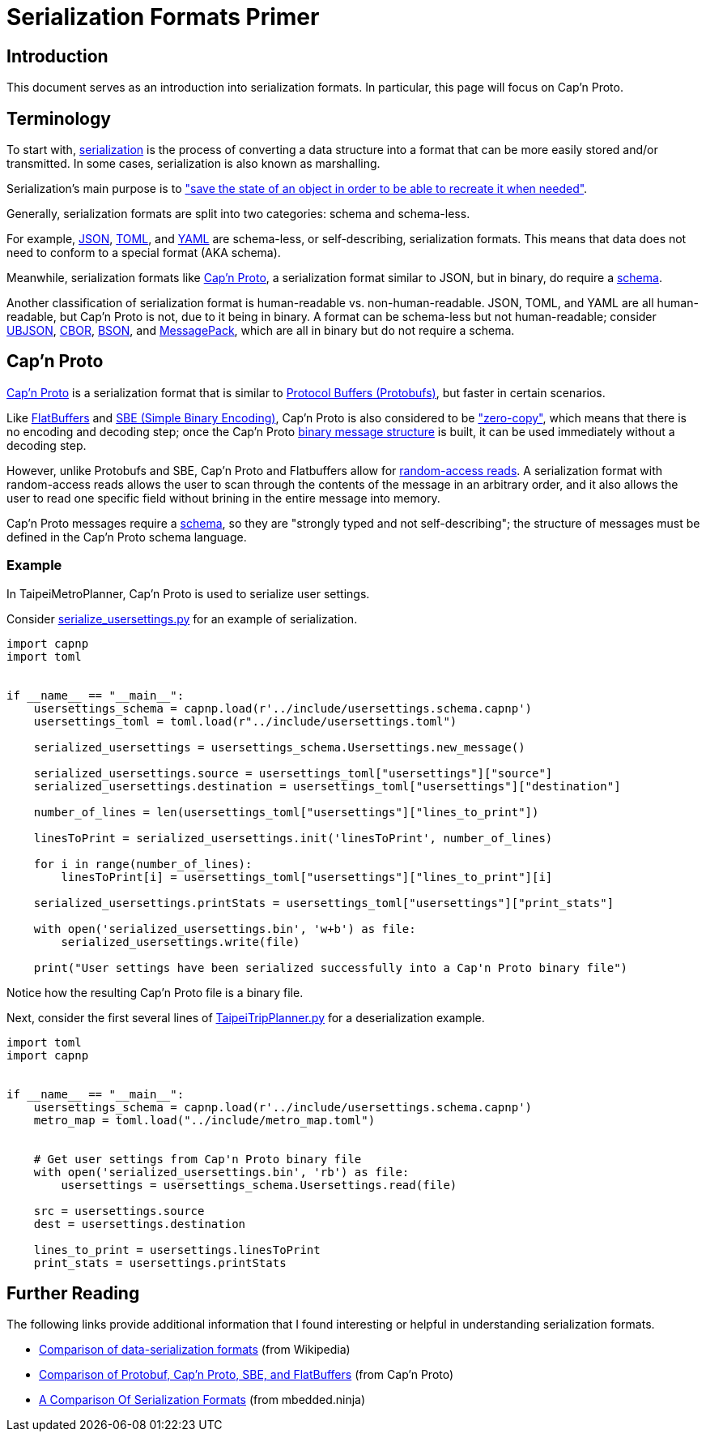 = Serialization Formats Primer


== Introduction
This document serves as an introduction into serialization formats. In particular, this page will
focus on Cap'n Proto.


== Terminology
To start with, https://en.wikipedia.org/wiki/Serialization[serialization] is the process of
converting a data structure into a format that can be more easily stored and/or transmitted. In
some cases, serialization is also known as marshalling.

Serialization's main purpose is to https://docs.microsoft.com/en-us/dotnet/csharp/programming-guide/concepts/serialization/[
"save the state of an object in order to be able to recreate it
when needed"].

Generally, serialization formats are split into two categories: schema and schema-less.

For example, https://www.json.org/json-en.html[JSON], https://toml.io/en/[TOML], and
https://yaml.org/[YAML] are schema-less, or self-describing, serialization formats. This means that
data does not need to conform to a special format (AKA schema).

Meanwhile, serialization formats like https://capnproto.org/[Cap'n Proto], a serialization format
similar to JSON, but in binary, do require a https://capnproto.org/language.html[schema].

Another classification of serialization format is human-readable vs. non-human-readable. JSON,
TOML, and YAML are all human-readable, but Cap'n Proto is not, due to it being in binary. A format
can be schema-less but not human-readable; consider https://ubjson.org/[UBJSON],
https://cbor.io/[CBOR], https://bsonspec.org/[BSON], and https://msgpack.org/[MessagePack], which
are all in binary but do not require a schema.


== Cap'n Proto
https://capnproto.org/[Cap'n Proto] is a serialization format that is similar to
https://developers.google.com/protocol-buffers/[Protocol Buffers (Protobufs)], but faster in certain scenarios.

Like https://google.github.io/flatbuffers/[FlatBuffers] and
https://www.fixtrading.org/standards/sbe/[SBE (Simple Binary Encoding)], Cap'n
Proto is also considered to be https://capnproto.org/news/2014-06-17-capnproto-flatbuffers-sbe.html["zero-copy"],
which means that there is no encoding and decoding step; once the Cap'n Proto
https://capnproto.org/[binary message structure] is built, it can be used immediately without a decoding step.

However, unlike Protobufs and SBE, Cap'n Proto and Flatbuffers allow for
https://capnproto.org/news/2014-06-17-capnproto-flatbuffers-sbe.html[random-access reads]. A
serialization format with random-access reads allows the user to scan through the contents of the
message in an arbitrary order, and it also allows the user to read one specific field without
brining in the entire message into memory.

Cap'n Proto messages require a https://capnproto.org/language.html[schema], so they are "strongly
typed and not self-describing"; the structure of messages must be defined in the Cap'n Proto
schema language.

=== Example
In TaipeiMetroPlanner, Cap'n Proto is used to serialize user settings.

Consider link:../src/serialize_usersettings.py[serialize_usersettings.py] for an example of
serialization.

[source, python]
----
import capnp
import toml


if __name__ == "__main__":
    usersettings_schema = capnp.load(r'../include/usersettings.schema.capnp')
    usersettings_toml = toml.load(r"../include/usersettings.toml")

    serialized_usersettings = usersettings_schema.Usersettings.new_message()

    serialized_usersettings.source = usersettings_toml["usersettings"]["source"]
    serialized_usersettings.destination = usersettings_toml["usersettings"]["destination"]

    number_of_lines = len(usersettings_toml["usersettings"]["lines_to_print"])

    linesToPrint = serialized_usersettings.init('linesToPrint', number_of_lines)

    for i in range(number_of_lines):
        linesToPrint[i] = usersettings_toml["usersettings"]["lines_to_print"][i]

    serialized_usersettings.printStats = usersettings_toml["usersettings"]["print_stats"]

    with open('serialized_usersettings.bin', 'w+b') as file:
        serialized_usersettings.write(file)

    print("User settings have been serialized successfully into a Cap'n Proto binary file")
----

Notice how the resulting Cap'n Proto file is a binary file.


Next, consider the first several lines of link:../src/TaipeiMetroNavigator.py[TaipeiTripPlanner.py]
for a deserialization example.

[source, python]
----
import toml
import capnp


if __name__ == "__main__":
    usersettings_schema = capnp.load(r'../include/usersettings.schema.capnp')
    metro_map = toml.load("../include/metro_map.toml")


    # Get user settings from Cap'n Proto binary file
    with open('serialized_usersettings.bin', 'rb') as file:
        usersettings = usersettings_schema.Usersettings.read(file)

    src = usersettings.source
    dest = usersettings.destination

    lines_to_print = usersettings.linesToPrint
    print_stats = usersettings.printStats
----


== Further Reading
The following links provide additional information that I found interesting or helpful in
understanding serialization formats.

* https://en.wikipedia.org/wiki/Comparison_of_data-serialization_formats[Comparison of data-serialization formats]
(from Wikipedia)

* https://capnproto.org/news/2014-06-17-capnproto-flatbuffers-sbe.html[Comparison of Protobuf, Cap'n Proto, SBE, and FlatBuffers]
(from Cap'n Proto)

* https://blog.mbedded.ninja/programming/serialization-formats/a-comparison-of-serialization-formats/[A Comparison Of Serialization Formats]
(from mbedded.ninja)
